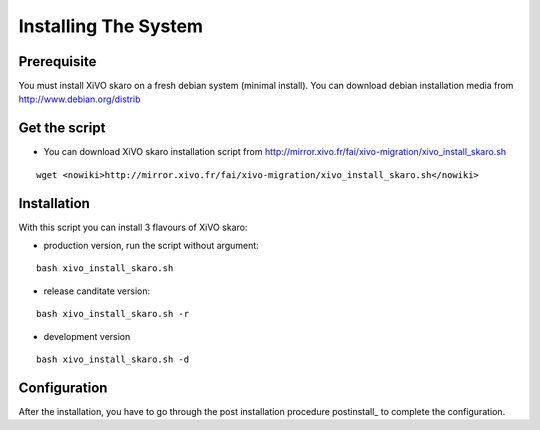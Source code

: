 *********************
Installing The System
*********************

Prerequisite
============

You must install XiVO skaro on a fresh debian system (minimal install). You can download debian installation media from http://www.debian.org/distrib

Get the script
==============

* You can download XiVO skaro installation script from http://mirror.xivo.fr/fai/xivo-migration/xivo_install_skaro.sh

::
    
 wget <nowiki>http://mirror.xivo.fr/fai/xivo-migration/xivo_install_skaro.sh</nowiki>

Installation
============

With this script you can install 3 flavours of XiVO skaro:

* production version, run the script without argument:

::

    bash xivo_install_skaro.sh

* release canditate version:

::

    bash xivo_install_skaro.sh -r

* development version

::

    bash xivo_install_skaro.sh -d

Configuration
=============

After the installation, you have to go through the post installation procedure postinstall_ to complete the configuration.
